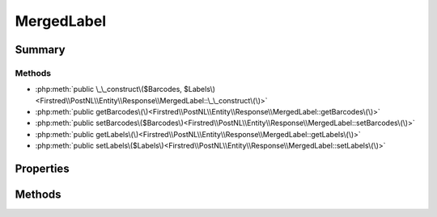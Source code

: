 .. rst-class:: phpdoctorst

.. role:: php(code)
	:language: php


MergedLabel
===========


.. php:namespace:: Firstred\PostNL\Entity\Response

.. php:class:: MergedLabel


	:Parent:
		:php:class:`Firstred\\PostNL\\Entity\\AbstractEntity`
	


Summary
-------

Methods
~~~~~~~

* :php:meth:`public \_\_construct\($Barcodes, $Labels\)<Firstred\\PostNL\\Entity\\Response\\MergedLabel::\_\_construct\(\)>`
* :php:meth:`public getBarcodes\(\)<Firstred\\PostNL\\Entity\\Response\\MergedLabel::getBarcodes\(\)>`
* :php:meth:`public setBarcodes\($Barcodes\)<Firstred\\PostNL\\Entity\\Response\\MergedLabel::setBarcodes\(\)>`
* :php:meth:`public getLabels\(\)<Firstred\\PostNL\\Entity\\Response\\MergedLabel::getLabels\(\)>`
* :php:meth:`public setLabels\($Labels\)<Firstred\\PostNL\\Entity\\Response\\MergedLabel::setLabels\(\)>`


Properties
----------

.. php:attr:: protected static Barcodes

	:Type: string[] | null 


.. php:attr:: protected static Labels

	:Type: :any:`\\Firstred\\PostNL\\Entity\\Label\[\] <Firstred\\PostNL\\Entity\\Label>` | null 


Methods
-------

.. rst-class:: public

	.. php:method:: public __construct( $Barcodes=null, $Labels=null)
	
		
		:Parameters:
			* **$Barcodes** (array | null)  
			* **$Labels** (array | null)  

		
	
	

.. rst-class:: public

	.. php:method:: public getBarcodes()
	
		
		:Returns: string[] | null 
	
	

.. rst-class:: public

	.. php:method:: public setBarcodes( $Barcodes)
	
		
		:Parameters:
			* **$Barcodes** (string[] | null)  

		
		:Returns: static 
	
	

.. rst-class:: public

	.. php:method:: public getLabels()
	
		
		:Returns: :any:`\\Firstred\\PostNL\\Entity\\Label\[\] <Firstred\\PostNL\\Entity\\Label>` | null 
	
	

.. rst-class:: public

	.. php:method:: public setLabels( $Labels)
	
		
		:Parameters:
			* **$Labels** (:any:`Firstred\\PostNL\\Entity\\Label\[\] <Firstred\\PostNL\\Entity\\Label>` | null)  

		
		:Returns: static 
	
	

